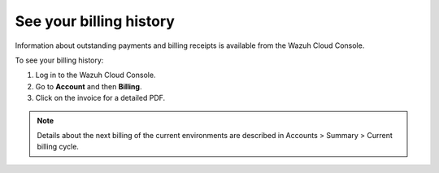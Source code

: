 .. Copyright (C) 2020 Wazuh, Inc.

.. _cloud_billing_history:

See your billing history
========================

.. meta::
  :description: See your billing history

Information about outstanding payments and billing receipts is available from the Wazuh Cloud Console.

To see your billing history:

1. Log in to the Wazuh Cloud Console.
2. Go to **Account** and then **Billing**.
3. Click on the invoice for a detailed PDF.

.. note::
  
  Details about the next billing of the current environments are described in Accounts > Summary > Current billing cycle.
